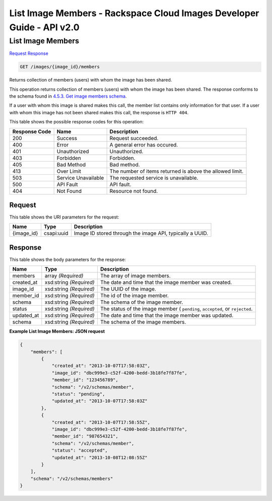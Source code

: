 =============================================================================
List Image Members -  Rackspace Cloud Images Developer Guide - API v2.0
=============================================================================

List Image Members
~~~~~~~~~~~~~~~~~~~~~~~~~

`Request <GET_list_image_members_images_image_id_members.rst#request>`__
`Response <GET_list_image_members_images_image_id_members.rst#response>`__

.. code-block:: javascript

    GET /images/{image_id}/members

Returns collection of members (users) with whom the image has been shared.

This operation returns collection of members (users) with whom the image has been shared. The response conforms to the schema found in `4.5.3. Get image members schema <http://docs.rackspace.com/images/api/v2/ci-devguide/content/GET_getImageMembersSchemas_schemas_members_Schema_Calls.html>`__.

If a user with whom this image is shared makes this call, the member list contains only information for that user. If a user with whom this image has not been shared makes this call, the response is ``HTTP 404``.



This table shows the possible response codes for this operation:


+--------------------------+-------------------------+-------------------------+
|Response Code             |Name                     |Description              |
+==========================+=========================+=========================+
|200                       |Success                  |Request succeeded.       |
+--------------------------+-------------------------+-------------------------+
|400                       |Error                    |A general error has      |
|                          |                         |occured.                 |
+--------------------------+-------------------------+-------------------------+
|401                       |Unauthorized             |Unauthorized.            |
+--------------------------+-------------------------+-------------------------+
|403                       |Forbidden                |Forbidden.               |
+--------------------------+-------------------------+-------------------------+
|405                       |Bad Method               |Bad method.              |
+--------------------------+-------------------------+-------------------------+
|413                       |Over Limit               |The number of items      |
|                          |                         |returned is above the    |
|                          |                         |allowed limit.           |
+--------------------------+-------------------------+-------------------------+
|503                       |Service Unavailable      |The requested service is |
|                          |                         |unavailable.             |
+--------------------------+-------------------------+-------------------------+
|500                       |API Fault                |API fault.               |
+--------------------------+-------------------------+-------------------------+
|404                       |Not Found                |Resource not found.      |
+--------------------------+-------------------------+-------------------------+


Request
^^^^^^^^^^^^^^^^^

This table shows the URI parameters for the request:

+--------------------------+-------------------------+-------------------------+
|Name                      |Type                     |Description              |
+==========================+=========================+=========================+
|{image_id}                |csapi:uuid               |Image ID stored through  |
|                          |                         |the image API, typically |
|                          |                         |a UUID.                  |
+--------------------------+-------------------------+-------------------------+








Response
^^^^^^^^^^^^^^^^^^


This table shows the body parameters for the response:

+--------------------------+-------------------------+-------------------------+
|Name                      |Type                     |Description              |
+==========================+=========================+=========================+
|members                   |array *(Required)*       |The array of image       |
|                          |                         |members.                 |
+--------------------------+-------------------------+-------------------------+
|created_at                |xsd:string *(Required)*  |The date and time that   |
|                          |                         |the image member was     |
|                          |                         |created.                 |
+--------------------------+-------------------------+-------------------------+
|image_id                  |xsd:string *(Required)*  |The UUID of the image.   |
+--------------------------+-------------------------+-------------------------+
|member_id                 |xsd:string *(Required)*  |The id of the image      |
|                          |                         |member.                  |
+--------------------------+-------------------------+-------------------------+
|schema                    |xsd:string *(Required)*  |The schema of the image  |
|                          |                         |member.                  |
+--------------------------+-------------------------+-------------------------+
|status                    |xsd:string *(Required)*  |The status of the image  |
|                          |                         |member ( ``pending``,    |
|                          |                         |``accepted``, or         |
|                          |                         |``rejected``.            |
+--------------------------+-------------------------+-------------------------+
|updated_at                |xsd:string *(Required)*  |The date and time that   |
|                          |                         |the image member was     |
|                          |                         |updated.                 |
+--------------------------+-------------------------+-------------------------+
|schema                    |xsd:string *(Required)*  |The schema of the image  |
|                          |                         |members.                 |
+--------------------------+-------------------------+-------------------------+





**Example List Image Members: JSON request**


.. code::

    {
        "members": [
            {
                "created_at": "2013-10-07T17:58:03Z",
                "image_id": "dbc999e3-c52f-4200-bedd-3b18fe7f87fe",
                "member_id": "123456789",
                "schema": "/v2/schemas/member",
                "status": "pending",
                "updated_at": "2013-10-07T17:58:03Z"
            },
            {
                "created_at": "2013-10-07T17:58:55Z",
                "image_id": "dbc999e3-c52f-4200-bedd-3b18fe7f87fe",
                "member_id": "987654321",
                "schema": "/v2/schemas/member",
                "status": "accepted",
                "updated_at": "2013-10-08T12:08:55Z"
            }
        ],
        "schema": "/v2/schemas/members"
    }

